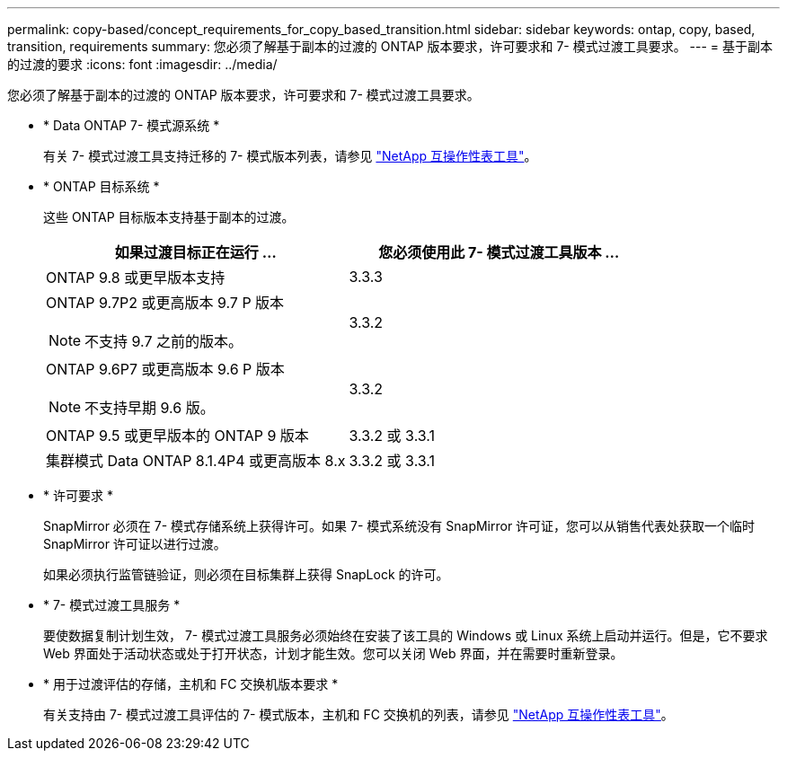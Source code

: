 ---
permalink: copy-based/concept_requirements_for_copy_based_transition.html 
sidebar: sidebar 
keywords: ontap, copy, based, transition, requirements 
summary: 您必须了解基于副本的过渡的 ONTAP 版本要求，许可要求和 7- 模式过渡工具要求。 
---
= 基于副本的过渡的要求
:icons: font
:imagesdir: ../media/


[role="lead"]
您必须了解基于副本的过渡的 ONTAP 版本要求，许可要求和 7- 模式过渡工具要求。

* * Data ONTAP 7- 模式源系统 *
+
有关 7- 模式过渡工具支持迁移的 7- 模式版本列表，请参见 https://mysupport.netapp.com/matrix["NetApp 互操作性表工具"]。

* * ONTAP 目标系统 *
+
这些 ONTAP 目标版本支持基于副本的过渡。

+
|===
| 如果过渡目标正在运行 ... | 您必须使用此 7- 模式过渡工具版本 ... 


 a| 
ONTAP 9.8 或更早版本支持
 a| 
3.3.3



 a| 
ONTAP 9.7P2 或更高版本 9.7 P 版本


NOTE: 不支持 9.7 之前的版本。
 a| 
3.3.2



 a| 
ONTAP 9.6P7 或更高版本 9.6 P 版本


NOTE: 不支持早期 9.6 版。
 a| 
3.3.2



 a| 
ONTAP 9.5 或更早版本的 ONTAP 9 版本
 a| 
3.3.2 或 3.3.1



 a| 
集群模式 Data ONTAP 8.1.4P4 或更高版本 8.x
 a| 
3.3.2 或 3.3.1

|===
* * 许可要求 *
+
SnapMirror 必须在 7- 模式存储系统上获得许可。如果 7- 模式系统没有 SnapMirror 许可证，您可以从销售代表处获取一个临时 SnapMirror 许可证以进行过渡。

+
如果必须执行监管链验证，则必须在目标集群上获得 SnapLock 的许可。

* * 7- 模式过渡工具服务 *
+
要使数据复制计划生效， 7- 模式过渡工具服务必须始终在安装了该工具的 Windows 或 Linux 系统上启动并运行。但是，它不要求 Web 界面处于活动状态或处于打开状态，计划才能生效。您可以关闭 Web 界面，并在需要时重新登录。

* * 用于过渡评估的存储，主机和 FC 交换机版本要求 *
+
有关支持由 7- 模式过渡工具评估的 7- 模式版本，主机和 FC 交换机的列表，请参见 https://mysupport.netapp.com/matrix["NetApp 互操作性表工具"]。


